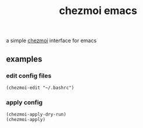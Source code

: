 #+TITLE: chezmoi emacs

a simple [[https://github.com/twpayne/chezmoi][chezmoi]]  interface for emacs

** examples
***  edit config files
#+BEGIN_SRC elisp
(chezmoi-edit "~/.bashrc")
#+END_SRC
*** apply config
#+BEGIN_SRC elisp
(chezmoi-apply-dry-run)
(chezmoi-apply)
#+END_SRC

